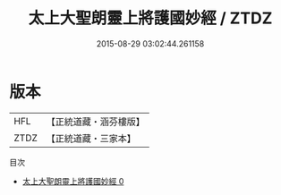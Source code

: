 #+TITLE: 太上大聖朗靈上將護國妙經 / ZTDZ

#+DATE: 2015-08-29 03:02:44.261158
* 版本
 |       HFL|【正統道藏・涵芬樓版】|
 |      ZTDZ|【正統道藏・三家本】|
目次
 - [[file:KR5h0015_000.txt][太上大聖朗靈上將護國妙經 0]]
